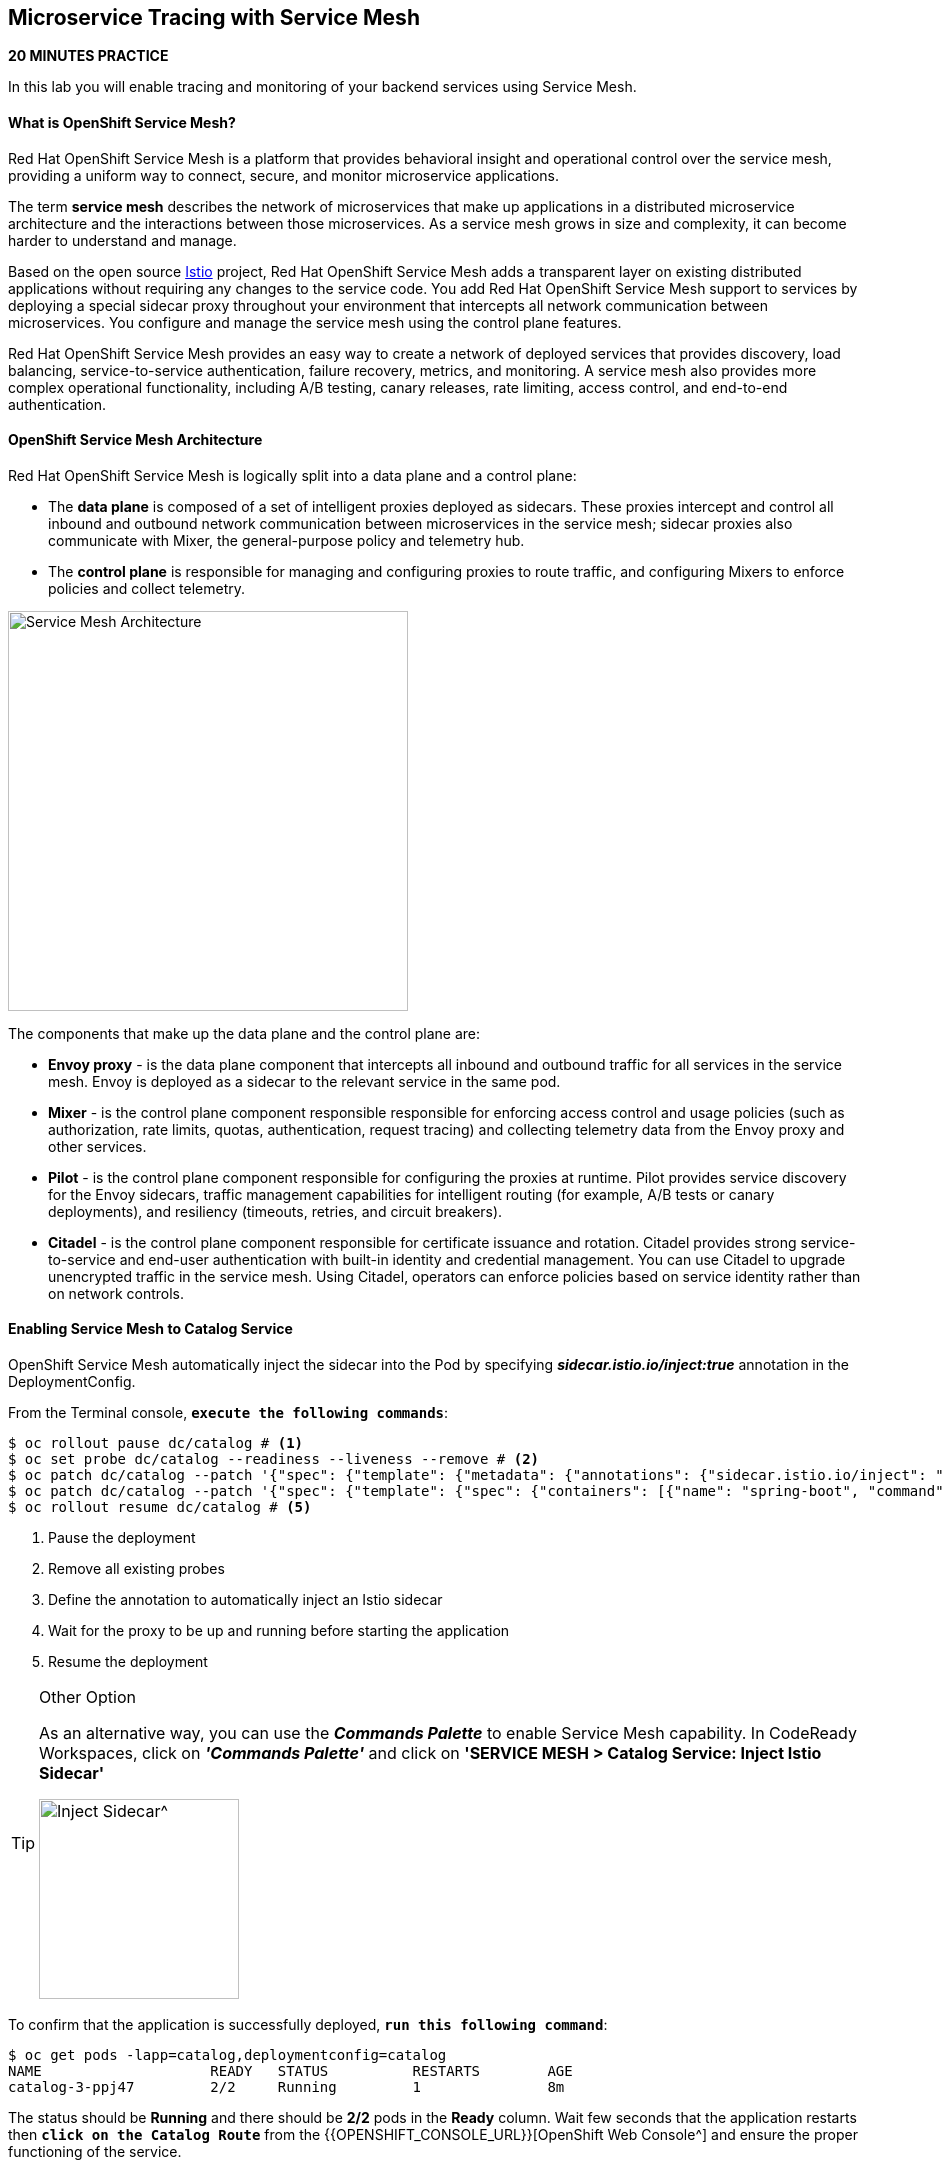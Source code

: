 ## Microservice Tracing with Service Mesh

*20 MINUTES PRACTICE*

In this lab you will enable tracing and monitoring of your backend services using Service Mesh.

#### What is OpenShift Service Mesh?

Red Hat OpenShift Service Mesh is a platform that provides behavioral insight and operational control over the service mesh, providing a uniform way to connect, secure, and monitor microservice applications.

The term *service mesh* describes the network of microservices that make up applications in a distributed microservice architecture and the interactions between those microservices. As a service mesh grows in size and complexity, it can become harder to understand and manage.

Based on the open source https://istio.io/[Istio^] project, Red Hat OpenShift Service Mesh adds a transparent layer on existing distributed applications without requiring any changes to the service code. You add Red Hat OpenShift Service Mesh support to services by deploying a special sidecar proxy throughout your environment that intercepts all network communication between microservices. You configure and manage the service mesh using the control plane features.

Red Hat OpenShift Service Mesh provides an easy way to create a network of deployed services that provides discovery, load balancing, service-to-service authentication, failure recovery, metrics, and monitoring. A service mesh also provides more complex operational functionality, including A/B testing, canary releases, rate limiting, access control, and end-to-end authentication.

#### OpenShift Service Mesh Architecture

Red Hat OpenShift Service Mesh is logically split into a data plane and a control plane:

* The **data plane** is composed of a set of intelligent proxies deployed as sidecars. These proxies intercept and control all inbound and outbound network communication between microservices in the service mesh; sidecar proxies also communicate with Mixer, the general-purpose policy and telemetry hub.

* The **control plane** is responsible for managing and configuring proxies to route traffic, and configuring Mixers to enforce policies and collect telemetry.

image:{% image_path servicemesh-architecture.png %}[Service Mesh Architecture,400]

The components that make up the data plane and the control plane are:

* **Envoy proxy** - is the data plane component that intercepts all inbound and outbound traffic for all services in the service mesh. Envoy is deployed as a sidecar to the relevant service in the same pod.
* **Mixer** - is the control plane component responsible responsible for enforcing access control and usage policies (such as authorization, rate limits, quotas, authentication, request tracing) and collecting telemetry data from the Envoy proxy and other services.
* **Pilot** - is the control plane component responsible for configuring the proxies at runtime. Pilot provides service discovery for the Envoy sidecars, traffic management capabilities for intelligent routing (for example, A/B tests or canary deployments), and resiliency (timeouts, retries, and circuit breakers).
* **Citadel** - is the control plane component responsible for certificate issuance and rotation. Citadel provides strong service-to-service and end-user authentication with built-in identity and credential management. You can use Citadel to upgrade unencrypted traffic in the service mesh. Using Citadel, operators can enforce policies based on service identity rather than on network controls.

#### Enabling Service Mesh to Catalog Service

OpenShift Service Mesh automatically inject the sidecar into the Pod by specifying *_sidecar.istio.io/inject:true_* annotation in the DeploymentConfig.

From the Terminal console, `*execute the following commands*`:

----
$ oc rollout pause dc/catalog # <1>
$ oc set probe dc/catalog --readiness --liveness --remove # <2>
$ oc patch dc/catalog --patch '{"spec": {"template": {"metadata": {"annotations": {"sidecar.istio.io/inject": "true"}}}}}' # <3>
$ oc patch dc/catalog --patch '{"spec": {"template": {"spec": {"containers": [{"name": "spring-boot", "command" : ["/bin/bash"], "args": ["-c", "until $(curl -o /dev/null -s -I -f http://localhost:15000); do echo \"Waiting for Istio Sidecar...\"; sleep 1; done; sleep 10; /usr/local/s2i/run"]}]}}}}' # <4>
$ oc rollout resume dc/catalog # <5>
----
<1> Pause the deployment
<2> Remove all existing probes
<3> Define the annotation to automatically inject an Istio sidecar
<4> Wait for the proxy to be up and running before starting the application
<5> Resume the deployment

[TIP]
.Other Option
====
As an alternative way, you can use the *_Commands Palette_* to enable Service Mesh capability. In CodeReady Workspaces, click on *_'Commands Palette'_* and click on **'SERVICE MESH > Catalog Service: Inject Istio Sidecar'**

image:{% image_path  codeready-command-inject-catalog.png %}[Inject Sidecar^,200]
====

To confirm that the application is successfully deployed, `*run this following command*`:

----
$ oc get pods -lapp=catalog,deploymentconfig=catalog
NAME			READY	STATUS		RESTARTS	AGE
catalog-3-ppj47  	2/2	Running		1		8m
----

The status should be **Running** and there should be **2/2** pods in the **Ready** column. 
Wait few seconds that the application restarts then `*click on the Catalog Route*` from the {{OPENSHIFT_CONSOLE_URL}}[OpenShift Web Console^] and ensure the proper functioning of the service.

#### Enabling Service Mesh to Inventory Service

Repeat the above step to enable Service Mesh to Inventory Service.

----
$ oc rollout pause dc/inventory
$ oc set probe dc/inventory --readiness --liveness --remove
$ oc patch dc/inventory --patch '{"spec": {"template": {"metadata": {"annotations": {"sidecar.istio.io/inject": "true"}}}}}'
$ oc patch dc/inventory --patch '{"spec": {"template": {"spec": {"containers": [{"name": "thorntail-v2", "command" : ["/bin/bash"], "args": ["-c", "until $(curl -o /dev/null -s -I -f http://localhost:15000); do echo \"Waiting for Istio Sidecar...\"; sleep 1; done; sleep 10; /usr/local/s2i/run"]}]}}}}'
$ oc rollout resume dc/inventory
----

IMPORTANT: **Other Option** 
IMPORTANT:
IMPORTANT: As an alternative way, you can use the *_Commands Palette_* to enable Service Mesh capability.
IMPORTANT: Click on Commands Palette and click on **SERVICE MESH > Inventory Service: Inject Istio Sidecar**
IMPORTANT: !{% image_path  codeready-command-inject-inventory.png %}[Inject Sidecar^]{:width="200px"}

To confirm that the application is successfully deployed, run this command:

----
$ oc get pods -lapp=inventory,deploymentconfig=inventory
NAME			READY	STATUS		RESTARTS	AGE
inventory-2-k6ftf	2/2	Running		1		3m
----

The status should be **Running** and there should be **2/2** pods in the **Ready** column.
Wait few seconds that the application restarts then `*click on the Inventory Route*` from the {{OPENSHIFT_CONSOLE_URL}}[OpenShift Web Console^] and ensure the proper functioning of the service.

#### Enabling Service Mesh to Gateway Service

Repeat the above step to enable Service Mesh to Gateway Service.

----
$ oc rollout pause dc/gateway
$ oc set probe dc/gateway --readiness --liveness --remove
$ oc patch dc/gateway --patch '{"spec": {"template": {"metadata": {"annotations": {"sidecar.istio.io/inject": "true"}}}}}'
$ oc patch dc/gateway --patch '{"spec": {"template": {"spec": {"containers": [{"name": "vertx", "command" : ["/bin/bash"], "args": ["-c", "until $(curl -o /dev/null -s -I -f http://localhost:15000); do echo \"Waiting for Istio Sidecar...\"; sleep 1; done; sleep 10; /usr/local/s2i/run"]}]}}}}'
$ oc rollout resume dc/gateway
----

IMPORTANT: **Other Option** 
IMPORTANT:
IMPORTANT: As an alternative way, you can use the *_Commands Palette_* to enable Service Mesh capability.
IMPORTANT: Click on Commands Palette and click on **SERVICE MESH > Gateway Service: Inject Istio Sidecar**
IMPORTANT: !{% image_path  codeready-command-inject-gateway.png %}[Inject Sidecar^]{:width="200px"}

To confirm that the application is successfully deployed, run this command:

----
$ oc get pods -lapp=gateway,deploymentconfig=gateway
NAME			READY	STATUS		RESTARTS	AGE
gateway-2-zqsmn		2/2	Running		1		1m
----

The status should be **Running** and there should be **2/2** pods in the **Ready** column.
Wait few seconds that the application restarts then `*click on the Gateway Route*` from the {{OPENSHIFT_CONSOLE_URL}}[OpenShift Web Console^] and ensure the proper functioning of the service.

#### Controlling Ingress Traffic

In a OpenShift environment, the OpenShift Route is used to specify services that should be exposed outside the cluster. In an Istio service mesh, a better approachis to use a different configuration model, namely *_Istio Gateway***. 

* A **Gateway** describes a load balancer operating at the edge of the mesh receiving incoming or outgoing HTTP/TCP connections. The specification describes a set of ports that should be exposed, the type of protocol to use, SNI configuration for the load balancer, etc.
* A **VirtualService** defines a set of traffic routing rules to apply when a host is addressed. Each routing rule defines matching criteria for traffic of a specific protocol. If the traffic is matched, then it is sent to a named destination service (or subset/version of it) defined in the registry.

In the Terminal, execute the following command to create a (Istio) `*Gateway*` and a `*VirtualService*` for the `*Gateway Service`

----
$ oc create -f /projects/labs/gateway-vertx/openshift/istio-gateway.yml
$ sed s/COOLSTORE_PROJECT/{{COOLSTORE_PROJECT}}/g /projects/labs/gateway-vertx/openshift/virtualservice.yml | oc create -f -
----

To confirm that the `*Istio Gateway*` is well configured,

----
$ curl -o /dev/null -s -w "%{http_code}\n" http://istio-ingressgateway-istio-system.{{APPS_HOSTNAME_SUFFIX}}/{{COOLSTORE_PROJECT}}/api/products
200
----

 > Make sure to use your dedicated project {{COOLSTORE_PROJECT}}

The result should be `*200*` (Successful).

#### Updating the WebUI to use the Istio Gateway

Issue the following command to configure the `*WebUI Service*` to use the `*Istio Gateway*` instead of the `*OCP Route`:

----
$ oc set env dc/web COOLSTORE_GW_ENDPOINT=http://istio-ingressgateway-istio-system.{{APPS_HOSTNAME_SUFFIX}}/{{COOLSTORE_PROJECT}}
----

 > Make sure to use your dedicated project {{COOLSTORE_PROJECT}}

#### Testing the application

Point your browser at the Web UI route url. You should be able to see the CoolStore with all products and their inventory status.

IMPORTANT: Refresh your browser several times to generate traffic.

#### What is Kiali?

A Microservice Architecture breaks up the monolith into many smaller pieces that are composed together. Patterns to secure the communication between services like fault tolerance (via timeout, retry, circuit breaking, etc.) have come up as well as distributed tracing to be able to see where calls are going.

A service mesh can now provide these services on a platform level and frees the application writers from those tasks. Routing decisions are done at the mesh level.

https://www.kiali.io[Kiali^] works with Istio, in OpenShift or Kubernetes, to visualize the service mesh topology, to provide visibility into features like circuit breakers, request rates and more. It offers insights about the mesh components at different levels, from abstract Applications to Services and Workloads.

#### Observability with Kiali

Kiali provides an interactive graph view of your namespace in real time, being able to display the interactions at several levels (applications, versions, workloads), with contextual information and charts on the selected graph node or edge.

First, you need to access to Kiali. 
Launch a browser and navigate to {{ KIALI_URL }}) *(please make sure to replace **infrax** with your dedicated project[Kiali Console^]*. 
You should see the Kiali console login screen.

image:{% image_path kiali-login.png %}[Kiali- Log In,500]

Log in to the Kiali console as `*{{OPENSHIFT_USER}}`/`{{OPENSHIFT_PASSWORD}}`

After you log in, `*click on the 'Graph' link*` in the left navigation and enter the following configuration:

 * Namespace: **{{COOLSTORE_PROJECT}}**
 * Display: **check 'Traffic Animation'**
 * Fetching: **Last min**

image:{% image_path kiali-graph.png %}[Kiali- Graph,700]

IMPORTANT: Please ignore the error for the `*Gateway Service`. It is because the `*Cart Service*` is missing and its deployment is not a part of this lab.

 This page shows a graph with all the microservices, connected by the requests going through them. On this page, you can see how the services interact with each other. 

#### Tracing with Kiali and Jaeger

https://www.jaegertracing.io[Kiali](https://www.kiali.io) includes [Jaeger Tracing^] to provide distributed tracing out of the box.
Jaeger, inspired by Dapper and OpenZipkin, is a distributed tracing system released as open source by Uber Technologies. It is used for monitoring and troubleshooting microservices-based distributed systems, including:

* Distributed context propagation
* Distributed transaction monitoring
* Root cause analysis
* Service dependency analysis
* Performance / latency optimization

IMPORTANT: Because of certificates issues, you need first to access the main {{ JAEGER_URL }}[Jaeger Console^] to use it through Kiali.

From the {{ KIALI_URL }}) *(please make sure to replace **infrax** with your dedicated project[Kiali Console^]*, click on the `*Distributed Tracing*` link in the left navigation and enter the following configuration:

 * Select a Namespace: `*{{COOLSTORE_PROJECT}}`
 * Select a Service: `*gateway`
 * Then click on the **magnifying glass** on the right

image:{% image_path kiali-traces-view.png %}[Kiali- Traces View,700]

Let’s click on the trace title bar.

image:{% image_path kiali-trace-detail-view.png %}[Kiali- Trace Detail View,700]

That's all for this lab! You are ready to move on to the next lab.
